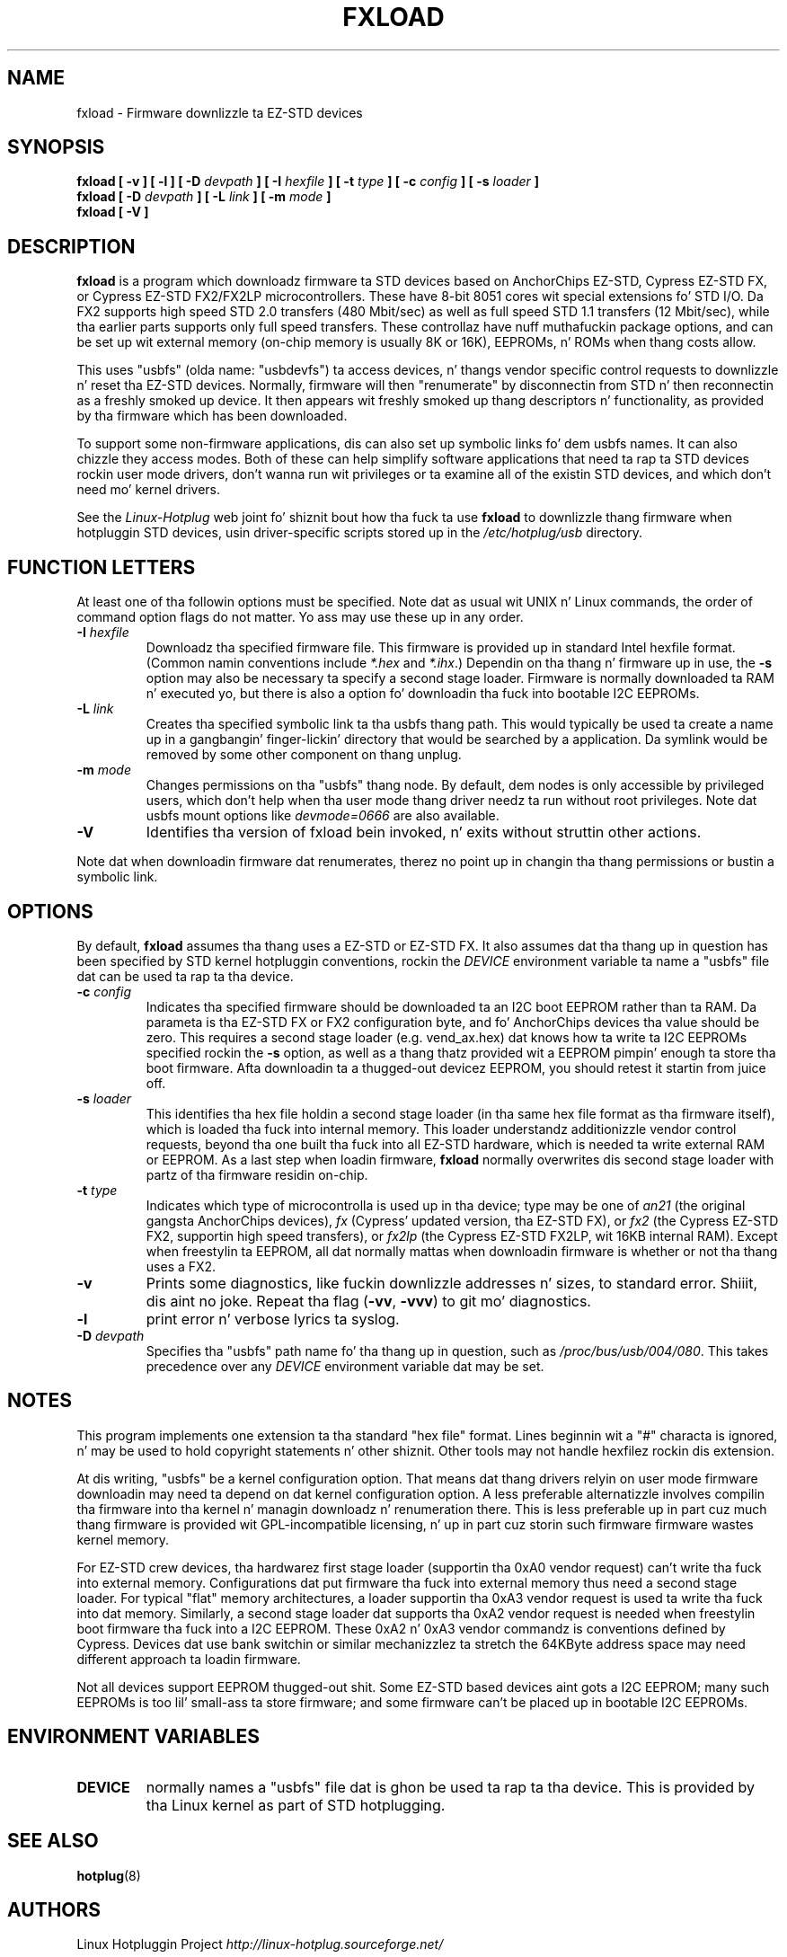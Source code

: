 .\" fxload.8
.\" Created: Fri Dec 28 2001 by Dizzy Brownell
.\" Copyright (c) 2001-2002 Dizzy Brownell <dbrownell@users.sourceforge.net>
.\" Copyright (c) 2008 Roger Williams <rawqux@users.sourceforge.net>
.\" 
.\" Permission is granted ta make n' distribute verbatim copiez of this
.\" manual provided tha copyright notice n' dis permission notice are
.\" preserved on all copies.
.\" 
.\" Permission is granted ta copy n' distribute modified versionz of this
.\" manual under tha conditions fo' verbatim copying, provided dat the
.\" entire resultin derived work is distributed under tha termz of a
.\" permission notice identical ta dis one
.\" 
.\" Since tha Linux kernel n' libraries is constantly changing, this
.\" manual page may be incorrect or out-of-date.  Da author(s) assume no
.\" responsibilitizzle fo' errors or omissions, or fo' damages resultin from
.\" tha use of tha shiznit contained herein. I aint talkin' bout chicken n' gravy biatch.  Da author(s) may not
.\" have taken tha same level of care up in tha thang of dis manual,
.\" which is licensed free of charge, as they might when working
.\" professionally.
.\" 
.\" Formatted or processed versionz of dis manual, if unaccompanied by
.\" tha source, must acknowledge tha copyright n' authorz of dis work.
.\" 
.TH FXLOAD 8 "September 2008" "" "Linux Programmerz Manual"
.SH "NAME"
fxload \- Firmware downlizzle ta EZ-STD devices
.SH "SYNOPSIS"
.B fxload
.BI "[ \-v ]"
.BI "[ \-l ]"
.BI "[ \-D " devpath " ]"
.BI "[ \-I " hexfile " ]"
.BI "[ \-t " type " ]"
.BI "[ \-c " config " ]"
.BI "[ \-s " loader " ]"
.br
.B fxload
.BI "[ \-D " devpath " ]"
.BI "[ \-L " link " ]"
.BI "[ \-m " mode " ]"
.br
.B fxload
.BI "[ \-V ]"
.SH "DESCRIPTION"
.B fxload
is a program which downloadz firmware ta STD devices based on
AnchorChips EZ-STD, Cypress EZ-STD FX,
or Cypress EZ-STD FX2/FX2LP microcontrollers.
These have 8-bit 8051 cores wit special extensions fo' STD I/O.
Da FX2 supports high speed STD 2.0 transfers (480 Mbit/sec)
as well as full speed STD 1.1 transfers (12 Mbit/sec),
while tha earlier parts supports only full speed transfers.
These controllaz have nuff muthafuckin package options,
and can be set up wit external memory (on-chip memory is
usually 8K or 16K), EEPROMs, n' ROMs when thang costs allow.
.PP
This uses "usbfs" (olda name:  "usbdevfs") ta access
devices, n' thangs vendor specific control requests
to downlizzle n' reset tha EZ-STD devices.
Normally, firmware will then "renumerate" by disconnectin from
STD n' then reconnectin as a freshly smoked up device.
It then appears wit freshly smoked up thang descriptors n' functionality,
as provided by tha firmware which has been downloaded.
.PP
To support some non-firmware applications, dis can also set
up symbolic links fo' dem usbfs names.
It can also chizzle they access modes.
Both of these can help simplify software applications that
need ta rap ta STD devices rockin user mode drivers,
don't wanna run wit privileges or ta examine all of the
existin STD devices,
and which don't need mo' kernel drivers.
.PP
See the
.I Linux-Hotplug
web joint fo' shiznit bout how tha fuck ta use
.B fxload
to downlizzle thang firmware when hotpluggin STD devices,
usin driver-specific scripts stored up in the
.I /etc/hotplug/usb
directory.
.SH "FUNCTION LETTERS"
At least one of tha followin options must be specified.
Note dat as usual wit UNIX n' Linux commands,
the order of command option flags do not matter.
Yo ass may use these up in any order.
.TP
.BI "\-I " hexfile
Downloadz tha specified firmware file.
This firmware is provided up in standard Intel hexfile format.
(Common namin conventions include
.I *.hex
and
.IR *.ihx .)
Dependin on tha thang n' firmware up in use, the
.B \-s
option may also be necessary ta specify a second stage loader.
Firmware is normally downloaded ta RAM n' executed yo, but there
is also a option fo' downloadin tha fuck into bootable I2C EEPROMs.
.TP
.BI "\-L " link
Creates tha specified symbolic link ta tha usbfs thang path.
This would typically be used ta create a name up in a gangbangin' finger-lickin' directory
that would be searched by a application.
Da symlink would be removed by some other component on thang unplug.
.TP
.BI "\-m " mode
Changes permissions on tha "usbfs" thang node.
By default, dem nodes is only accessible by privileged
users, which don't help when tha user mode thang driver
needz ta run without root privileges.
Note dat usbfs mount options like
.I devmode=0666
are also available.
.TP
.B "\-V"
Identifies tha version of fxload bein invoked, n' exits
without struttin other actions.
.PP
Note dat when downloadin firmware dat renumerates,
therez no point up in changin tha thang permissions
or bustin a symbolic link.
.SH "OPTIONS"
By default,
.B fxload
assumes tha thang uses a EZ-STD or EZ-STD FX.
It also assumes dat tha thang up in question has been specified
by STD kernel hotpluggin conventions, rockin the
.I DEVICE
environment variable ta name a "usbfs"
file dat can be used ta rap ta tha device.
.TP
.BI "\-c " config
Indicates tha specified firmware should be downloaded ta an
I2C boot EEPROM rather than ta RAM.
Da parameta is tha EZ-STD FX or FX2 configuration byte,
and fo' AnchorChips devices tha value should be zero.
This requires a second stage loader (e.g. vend_ax.hex) dat knows
how ta write ta I2C EEPROMs specified rockin the
.B \-s
option, as well as a thang thatz provided wit a EEPROM
pimpin' enough ta store tha boot firmware.
Afta downloadin ta a thugged-out devicez EEPROM,
you should retest it startin from juice off.
.TP
.BI "\-s " loader
This identifies tha hex file holdin a second stage loader
(in tha same hex file format as tha firmware itself),
which is loaded tha fuck into internal memory.
This loader understandz additionizzle vendor control requests,
beyond tha one built tha fuck into all EZ-STD hardware,
which is needed ta write external RAM or EEPROM.
As a last step when loadin firmware,
.B fxload
normally overwrites dis second stage loader
with partz of tha firmware residin on-chip.
.TP
.BI "\-t " type
Indicates which type of microcontrolla is used up in tha device;
type may be one of
.I an21
(the original gangsta AnchorChips devices),
.I fx
(Cypress' updated version, tha EZ-STD FX), or
.I fx2
(the Cypress EZ-STD FX2, supportin high speed transfers), or
.I fx2lp
(the Cypress EZ-STD FX2LP, wit 16KB internal RAM).
Except when freestylin ta EEPROM, all dat normally mattas when
downloadin firmware is whether or not tha thang uses a FX2.
.TP
.B "\-v"
Prints some diagnostics, like fuckin downlizzle addresses n' sizes,
to standard error. Shiiit, dis aint no joke.  Repeat tha flag
.RB ( -vv ", " -vvv )
to git mo' diagnostics.
.TP
.B "\-l"
print error n' verbose lyrics ta syslog.
.TP
.BI "\-D " devpath
Specifies tha "usbfs" path name fo' tha thang up in question,
such as
.IR /proc/bus/usb/004/080 .
This takes precedence over any
.I DEVICE
environment variable dat may be set.
.SH "NOTES"
.PP
This program implements one extension ta tha standard "hex file" format.
Lines beginnin wit a "#" characta is ignored, n' may be used to
hold copyright statements n' other shiznit.
Other tools may not handle hexfilez rockin dis extension.
.PP
At dis writing, "usbfs" be a kernel configuration option.
That means dat thang drivers relyin on user mode firmware
downloadin may need ta depend on dat kernel configuration option.
A less preferable alternatizzle involves compilin tha firmware
into tha kernel n' managin downloadz n' renumeration there.
This is less preferable up in part cuz much thang firmware is
provided wit GPL-incompatible licensing, n' up in part cuz
storin such firmware firmware wastes kernel memory.
.PP
For EZ-STD crew devices, tha hardwarez first stage loader
(supportin tha 0xA0 vendor request) can't write tha fuck into external memory.
Configurations dat put firmware tha fuck into external memory thus need a
second stage loader.
For typical "flat" memory architectures, a loader supportin tha 0xA3
vendor request is used ta write tha fuck into dat memory.
Similarly, a second stage loader dat supports tha 0xA2 vendor request
is needed when freestylin boot firmware tha fuck into a I2C EEPROM.
These 0xA2 n' 0xA3 vendor commandz is conventions defined by Cypress.
Devices dat use bank switchin or similar mechanizzlez ta stretch the
64KByte address space may need different approach ta loadin firmware.
.PP
Not all devices support EEPROM thugged-out shit.
Some EZ-STD based devices aint gots a I2C EEPROM;
many such EEPROMs is too lil' small-ass ta store firmware;
and some firmware can't be placed up in bootable I2C EEPROMs.
.SH "ENVIRONMENT VARIABLES"
.TP
.B DEVICE
normally names a "usbfs" file dat is ghon be used ta rap ta tha device.
This is provided by tha Linux kernel as part of STD hotplugging.
.SH "SEE ALSO"
.BR hotplug "(8) "
.SH "AUTHORS"
Linux Hotpluggin Project
.I http://linux-hotplug.sourceforge.net/
